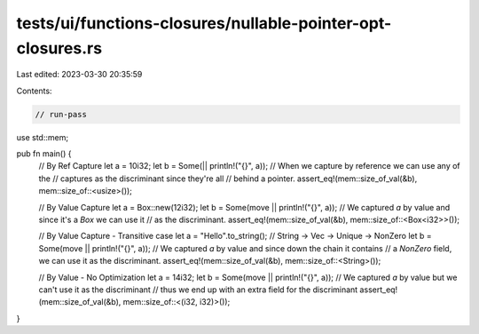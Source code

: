tests/ui/functions-closures/nullable-pointer-opt-closures.rs
============================================================

Last edited: 2023-03-30 20:35:59

Contents:

.. code-block:: rs

    // run-pass

use std::mem;

pub fn main() {
    // By Ref Capture
    let a = 10i32;
    let b = Some(|| println!("{}", a));
    // When we capture by reference we can use any of the
    // captures as the discriminant since they're all
    // behind a pointer.
    assert_eq!(mem::size_of_val(&b), mem::size_of::<usize>());

    // By Value Capture
    let a = Box::new(12i32);
    let b = Some(move || println!("{}", a));
    // We captured `a` by value and since it's a `Box` we can use it
    // as the discriminant.
    assert_eq!(mem::size_of_val(&b), mem::size_of::<Box<i32>>());

    // By Value Capture - Transitive case
    let a = "Hello".to_string(); // String -> Vec -> Unique -> NonZero
    let b = Some(move || println!("{}", a));
    // We captured `a` by value and since down the chain it contains
    // a `NonZero` field, we can use it as the discriminant.
    assert_eq!(mem::size_of_val(&b), mem::size_of::<String>());

    // By Value - No Optimization
    let a = 14i32;
    let b = Some(move || println!("{}", a));
    // We captured `a` by value but we can't use it as the discriminant
    // thus we end up with an extra field for the discriminant
    assert_eq!(mem::size_of_val(&b), mem::size_of::<(i32, i32)>());
}


